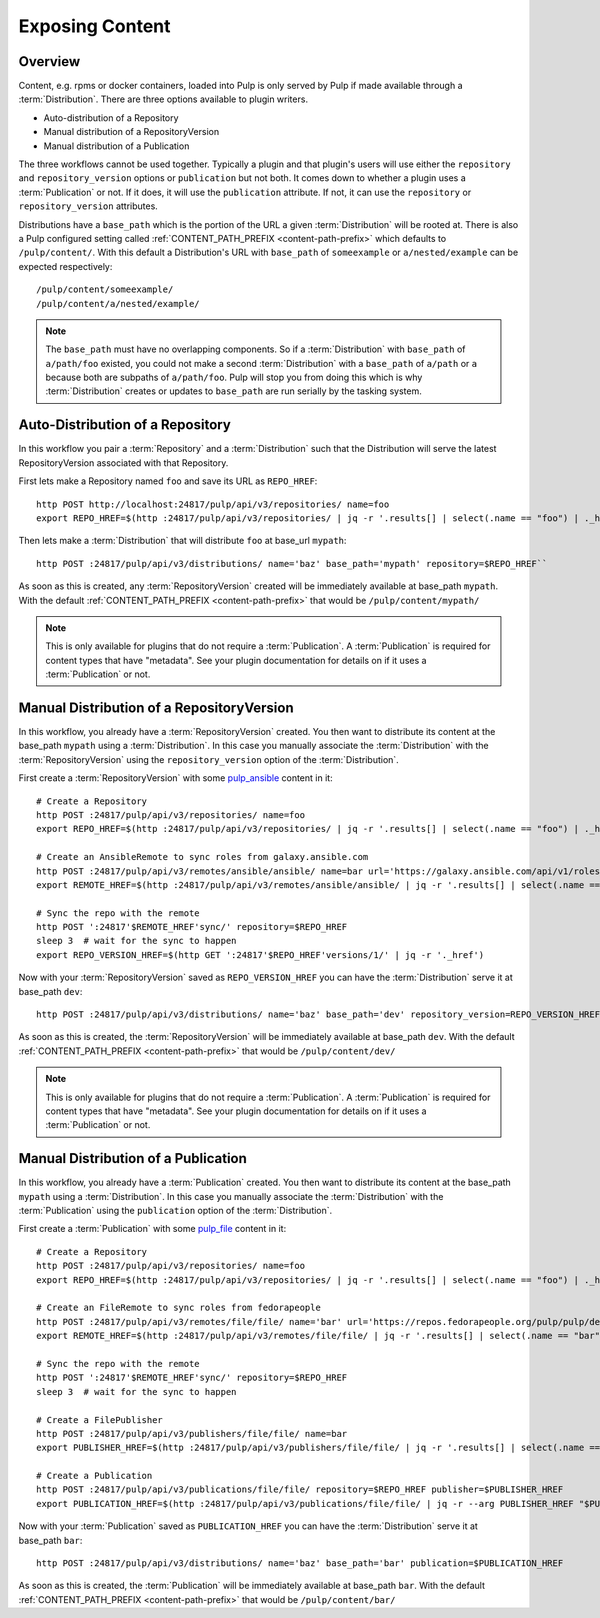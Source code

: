 Exposing Content
================

Overview
--------

Content, e.g. rpms or docker containers, loaded into Pulp is only served by Pulp if made available
through a :term:`Distribution`. There are three options available to plugin writers.

* Auto-distribution of a Repository
* Manual distribution of a RepositoryVersion
* Manual distribution of a Publication

The three workflows cannot be used together. Typically a plugin and that plugin's users will use
either the ``repository`` and ``repository_version`` options or ``publication`` but not both. It
comes down to whether a plugin uses a :term:`Publication` or not. If it does, it will use the
``publication`` attribute. If not, it can use the ``repository`` or ``repository_version``
attributes.

Distributions have a ``base_path`` which is the portion of the URL a given :term:`Distribution` will
be rooted at. There is also a Pulp configured setting called :ref:`CONTENT_PATH_PREFIX <content-path-prefix>`
which defaults to ``/pulp/content/``. With this default a Distribution's URL with ``base_path`` of
``someexample`` or ``a/nested/example`` can be expected respectively::

    /pulp/content/someexample/
    /pulp/content/a/nested/example/


.. note::

    The ``base_path`` must have no overlapping components. So if a :term:`Distribution` with
    ``base_path`` of ``a/path/foo`` existed, you could not make a second :term:`Distribution` with a
    ``base_path`` of ``a/path`` or ``a`` because both are subpaths of ``a/path/foo``. Pulp will
    stop you from doing this which is why :term:`Distribution` creates or updates to ``base_path``
    are run serially by the tasking system.


Auto-Distribution of a Repository
---------------------------------

In this workflow you pair a :term:`Repository` and a :term:`Distribution` such that the Distribution
will serve the latest RepositoryVersion associated with that Repository.

First lets make a Repository named ``foo`` and save its URL as ``REPO_HREF``::

    http POST http://localhost:24817/pulp/api/v3/repositories/ name=foo
    export REPO_HREF=$(http :24817/pulp/api/v3/repositories/ | jq -r '.results[] | select(.name == "foo") | ._href')

Then lets make a :term:`Distribution` that will distribute ``foo`` at base_url ``mypath``::

    http POST :24817/pulp/api/v3/distributions/ name='baz' base_path='mypath' repository=$REPO_HREF``

As soon as this is created, any :term:`RepositoryVersion` created will be immediately available at
base_path ``mypath``. With the default :ref:`CONTENT_PATH_PREFIX <content-path-prefix>` that would
be ``/pulp/content/mypath/``

.. note::

    This is only available for plugins that do not require a :term:`Publication`. A
    :term:`Publication` is required for content types that have "metadata". See your plugin
    documentation for details on if it uses a :term:`Publication` or not.


Manual Distribution of a RepositoryVersion
------------------------------------------

In this workflow, you already have a :term:`RepositoryVersion` created. You then want to distribute
its content at the base_path ``mypath`` using a :term:`Distribution`. In this case you manually
associate the :term:`Distribution` with the :term:`RepositoryVersion` using the
``repository_version`` option of the :term:`Distribution`.

First create a :term:`RepositoryVersion` with some `pulp_ansible <https://github.com/pulp/
pulp_ansible>`_ content in it::

    # Create a Repository
    http POST :24817/pulp/api/v3/repositories/ name=foo
    export REPO_HREF=$(http :24817/pulp/api/v3/repositories/ | jq -r '.results[] | select(.name == "foo") | ._href')

    # Create an AnsibleRemote to sync roles from galaxy.ansible.com
    http POST :24817/pulp/api/v3/remotes/ansible/ansible/ name=bar url='https://galaxy.ansible.com/api/v1/roles/?namespace__name=elastic'
    export REMOTE_HREF=$(http :24817/pulp/api/v3/remotes/ansible/ansible/ | jq -r '.results[] | select(.name == "bar") | ._href')

    # Sync the repo with the remote
    http POST ':24817'$REMOTE_HREF'sync/' repository=$REPO_HREF
    sleep 3  # wait for the sync to happen
    export REPO_VERSION_HREF=$(http GET ':24817'$REPO_HREF'versions/1/' | jq -r '._href')

Now with your :term:`RepositoryVersion` saved as ``REPO_VERSION_HREF`` you can have the
:term:`Distribution` serve it at base_path ``dev``::

    http POST :24817/pulp/api/v3/distributions/ name='baz' base_path='dev' repository_version=REPO_VERSION_HREF

As soon as this is created, the :term:`RepositoryVersion` will be immediately available at base_path
``dev``. With the default :ref:`CONTENT_PATH_PREFIX <content-path-prefix>` that would be
``/pulp/content/dev/``

.. note::

    This is only available for plugins that do not require a :term:`Publication`. A
    :term:`Publication` is required for content types that have "metadata". See your plugin
    documentation for details on if it uses a :term:`Publication` or not.


Manual Distribution of a Publication
------------------------------------

In this workflow, you already have a :term:`Publication` created. You then want to distribute its
content at the base_path ``mypath`` using a :term:`Distribution`. In this case you manually
associate the :term:`Distribution` with the :term:`Publication` using the ``publication`` option of
the :term:`Distribution`.

First create a :term:`Publication` with some `pulp_file <https://github.com/pulp/pulp_file>`_
content in it::

    # Create a Repository
    http POST :24817/pulp/api/v3/repositories/ name=foo
    export REPO_HREF=$(http :24817/pulp/api/v3/repositories/ | jq -r '.results[] | select(.name == "foo") | ._href')

    # Create an FileRemote to sync roles from fedorapeople
    http POST :24817/pulp/api/v3/remotes/file/file/ name='bar' url='https://repos.fedorapeople.org/pulp/pulp/demo_repos/test_file_repo/PULP_MANIFEST'
    export REMOTE_HREF=$(http :24817/pulp/api/v3/remotes/file/file/ | jq -r '.results[] | select(.name == "bar") | ._href')

    # Sync the repo with the remote
    http POST ':24817'$REMOTE_HREF'sync/' repository=$REPO_HREF
    sleep 3  # wait for the sync to happen

    # Create a FilePublisher
    http POST :24817/pulp/api/v3/publishers/file/file/ name=bar
    export PUBLISHER_HREF=$(http :24817/pulp/api/v3/publishers/file/file/ | jq -r '.results[] | select(.name == "bar") | ._href')

    # Create a Publication
    http POST :24817/pulp/api/v3/publications/file/file/ repository=$REPO_HREF publisher=$PUBLISHER_HREF
    export PUBLICATION_HREF=$(http :24817/pulp/api/v3/publications/file/file/ | jq -r --arg PUBLISHER_HREF "$PUBLISHER_HREF" '.results[] | select(.publisher==$PUBLISHER_HREF) | ._href')

Now with your :term:`Publication` saved as ``PUBLICATION_HREF`` you can have the
:term:`Distribution` serve it at base_path ``bar``::

    http POST :24817/pulp/api/v3/distributions/ name='baz' base_path='bar' publication=$PUBLICATION_HREF

As soon as this is created, the :term:`Publication` will be immediately available at base_path
``bar``. With the default :ref:`CONTENT_PATH_PREFIX <content-path-prefix>` that would be
``/pulp/content/bar/``
